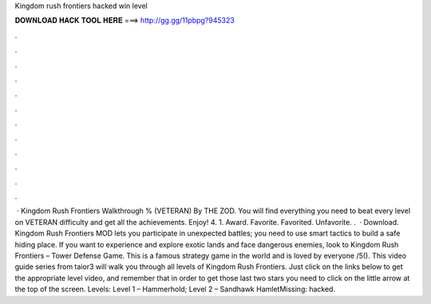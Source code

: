 Kingdom rush frontiers hacked win level

𝐃𝐎𝐖𝐍𝐋𝐎𝐀𝐃 𝐇𝐀𝐂𝐊 𝐓𝐎𝐎𝐋 𝐇𝐄𝐑𝐄 ===> http://gg.gg/11pbpg?945323

.

.

.

.

.

.

.

.

.

.

.

.

 · Kingdom Rush Frontiers Walkthrough % (VETERAN) By THE ZOD. You will find everything you need to beat every level on VETERAN difficulty and get all the achievements. Enjoy! 4. 1. Award. Favorite. Favorited. Unfavorite. .  · Download. Kingdom Rush Frontiers MOD lets you participate in unexpected battles; you need to use smart tactics to build a safe hiding place. If you want to experience and explore exotic lands and face dangerous enemies, look to Kingdom Rush Frontiers – Tower Defense Game. This is a famous strategy game in the world and is loved by everyone /5(). This video guide series from taior3 will walk you through all levels of Kingdom Rush Frontiers. Just click on the links below to get the appropriate level video, and remember that in order to get those last two stars you need to click on the little arrow at the top of the screen. Levels: Level 1 – Hammerhold; Level 2 – Sandhawk HamletMissing: hacked.